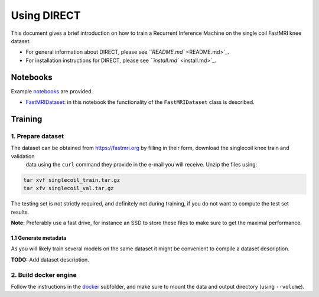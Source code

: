 Using DIRECT
============

This document gives a brief introduction on how to train a Recurrent Inference Machine on the single coil
FastMRI knee dataset.


* For general information about DIRECT, please see `\ ``README.md`` <README.md>`_.
* For installation instructions for DIRECT, please see `\ ``install.md`` <install.md>`_.

Notebooks
---------

Example `notebooks <notebooks>`_ are provided.


* `FastMRIDataset <notebooks/FastMRIDataset.ipynb>`_\ : in this notebook the functionality of the ``FastMRIDataset`` class is
  described.

Training
--------

1. Prepare dataset
^^^^^^^^^^^^^^^^^^

The dataset can be obtained from https://fastmri.org by filling in their form, download the singlecoil knee train and validation
 data using the ``curl`` command they provide in the e-mail you will receive. Unzip the files using:

.. code-block:: shell

   tar xvf singlecoil_train.tar.gz
   tar xfv singlecoil_val.tar.gz

The testing set is not strictly required, and definitely not during training, if you do not want to compute the
test set results.

**Note:** Preferably use a fast drive, for instance an SSD to store these files to make sure  to get the maximal performance.

1.1 Generate metadata
~~~~~~~~~~~~~~~~~~~~~

As you will likely train several models on the same dataset it might be convenient to compile a dataset description.

**TODO:** Add dataset description.

2. Build docker engine
^^^^^^^^^^^^^^^^^^^^^^

Follow the instructions in the `docker <docker>`_ subfolder, and make sure to mount the data and output directory
(using ``--volume``\ ).
